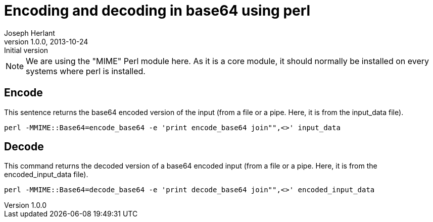 Encoding and decoding in base64 using perl
==========================================
Joseph Herlant
v1.0.0, 2013-10-24 : Initial version
:Author Initials: Joseph Herlant
:description: One-liners to encode and decode input strings or text files +
  using base64 encodings.
:keywords: Perl, oneliner, base64, encode, decode




/////
Comments
/////

NOTE: We are using the "MIME" Perl module here. As it is a core module, 
it should normally be installed on every systems where perl is installed.


Encode
------

This sentence returns the base64 encoded version of the input (from a file or a
pipe. Here, it is from the input_data file).

[source, shell]
-----
perl -MMIME::Base64=encode_base64 -e 'print encode_base64 join"",<>' input_data
-----


Decode
------

This command returns the decoded version of a base64 encoded input (from a
file or a pipe. Here, it is from the encoded_input_data file).

[source, shell]
-----
perl -MMIME::Base64=decode_base64 -e 'print decode_base64 join"",<>' encoded_input_data
-----
